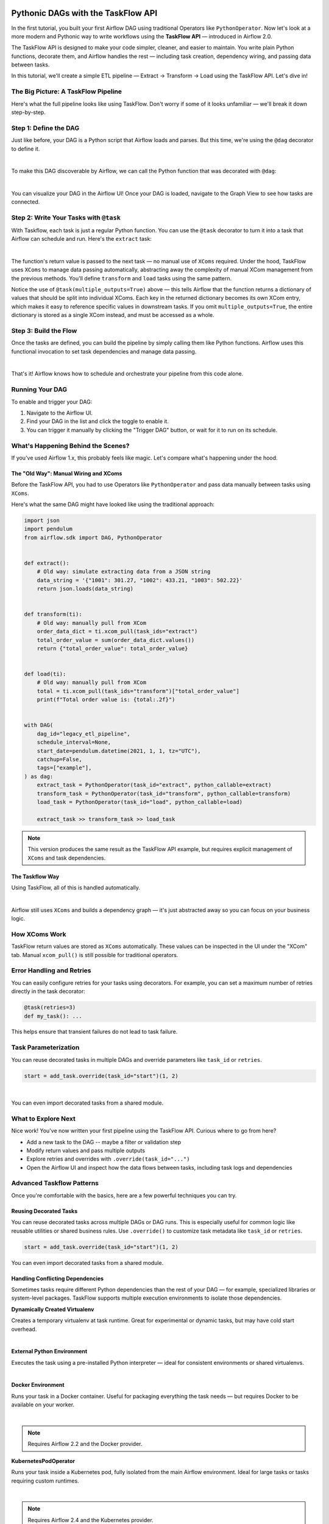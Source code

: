  .. Licensed to the Apache Software Foundation (ASF) under one
    or more contributor license agreements.  See the NOTICE file
    distributed with this work for additional information
    regarding copyright ownership.  The ASF licenses this file
    to you under the Apache License, Version 2.0 (the
    "License"); you may not use this file except in compliance
    with the License.  You may obtain a copy of the License at

 ..   http://www.apache.org/licenses/LICENSE-2.0

 .. Unless required by applicable law or agreed to in writing,
    software distributed under the License is distributed on an
    "AS IS" BASIS, WITHOUT WARRANTIES OR CONDITIONS OF ANY
    KIND, either express or implied.  See the License for the
    specific language governing permissions and limitations
    under the License.


Pythonic DAGs with the TaskFlow API
===================================

In the first tutorial, you built your first Airflow DAG using traditional Operators like ``PythonOperator``.
Now let's look at a more modern and Pythonic way to write workflows using the **TaskFlow API** — introduced in Airflow
2.0.

The TaskFlow API is designed to make your code simpler, cleaner, and easier to maintain. You write plain Python
functions, decorate them, and Airflow handles the rest — including task creation, dependency wiring, and passing data
between tasks.

In this tutorial, we'll create a simple ETL pipeline — Extract → Transform → Load using the TaskFlow API.
Let's dive in!

The Big Picture: A TaskFlow Pipeline
------------------------------------

Here's what the full pipeline looks like using TaskFlow. Don't worry if some of it looks unfamiliar — we'll break it
down step-by-step.

.. exampleinclude:: /../src/airflow/example_dags/tutorial_taskflow_api.py
    :language: python
    :start-after: [START tutorial]
    :end-before: [END tutorial]

Step 1: Define the DAG
----------------------

Just like before, your DAG is a Python script that Airflow loads and parses. But this time, we're using the ``@dag``
decorator to define it.

.. exampleinclude:: /../src/airflow/example_dags/tutorial_taskflow_api.py
    :language: python
    :start-after: [START instantiate_dag]
    :end-before: [END instantiate_dag]

|

To make this DAG discoverable by Airflow, we can call the Python function that was decorated with ``@dag``:

.. exampleinclude:: /../src/airflow/example_dags/tutorial_taskflow_api.py
    :language: python
    :start-after: [START dag_invocation]
    :end-before: [END dag_invocation]

|

.. versionchanged:: 2.4
  If you're using the ``@dag`` decorator or defining your DAG in a ``with`` block, you no longer need to assign it to a
  global variable. Airflow will find it automatically.

You can visualize your DAG in the Airflow UI! Once your DAG is loaded, navigate to the Graph View to see how tasks are
connected.

Step 2: Write Your Tasks with ``@task``
---------------------------------------

With Taskflow, each task is just a regular Python function. You can use the ``@task`` decorator to turn it into a task
that Airflow can schedule and run. Here's the ``extract`` task:

.. exampleinclude:: /../src/airflow/example_dags/tutorial_taskflow_api.py
    :language: python
    :dedent: 4
    :start-after: [START extract]
    :end-before: [END extract]

|

The function's return value is passed to the next task — no manual use of ``XComs`` required. Under the hood, TaskFlow
uses ``XComs`` to manage data passing automatically, abstracting away the complexity of manual XCom management from the
previous methods. You'll define ``transform`` and ``load`` tasks using the same pattern.

Notice the use of ``@task(multiple_outputs=True)`` above — this tells Airflow that the function returns a dictionary of
values that should be split into individual XComs. Each key in the returned dictionary becomes its own XCom entry, which
makes it easy to reference specific values in downstream tasks. If you omit ``multiple_outputs=True``, the entire
dictionary is stored as a single XCom instead, and must be accessed as a whole.

Step 3: Build the Flow
----------------------

Once the tasks are defined, you can build the pipeline by simply calling them like Python functions. Airflow uses this
functional invocation to set task dependencies and manage data passing.

.. exampleinclude:: /../src/airflow/example_dags/tutorial_taskflow_api.py
    :language: python
    :dedent: 4
    :start-after: [START main_flow]
    :end-before: [END main_flow]

|

That's it! Airflow knows how to schedule and orchestrate your pipeline from this code alone.

Running Your DAG
----------------

To enable and trigger your DAG:

1. Navigate to the Airflow UI.
2. Find your DAG in the list and click the toggle to enable it.
3. You can trigger it manually by clicking the "Trigger DAG" button, or wait for it to run on its schedule.

What's Happening Behind the Scenes?
-----------------------------------

If you've used Airflow 1.x, this probably feels like magic. Let's compare what's happening under the hood.

The "Old Way": Manual Wiring and XComs
''''''''''''''''''''''''''''''''''''''

Before the TaskFlow API, you had to use Operators like ``PythonOperator`` and pass data manually between tasks using
``XComs``.

Here's what the same DAG might have looked like using the traditional approach:

.. code-block:: python

   import json
   import pendulum
   from airflow.sdk import DAG, PythonOperator


   def extract():
       # Old way: simulate extracting data from a JSON string
       data_string = '{"1001": 301.27, "1002": 433.21, "1003": 502.22}'
       return json.loads(data_string)


   def transform(ti):
       # Old way: manually pull from XCom
       order_data_dict = ti.xcom_pull(task_ids="extract")
       total_order_value = sum(order_data_dict.values())
       return {"total_order_value": total_order_value}


   def load(ti):
       # Old way: manually pull from XCom
       total = ti.xcom_pull(task_ids="transform")["total_order_value"]
       print(f"Total order value is: {total:.2f}")


   with DAG(
       dag_id="legacy_etl_pipeline",
       schedule_interval=None,
       start_date=pendulum.datetime(2021, 1, 1, tz="UTC"),
       catchup=False,
       tags=["example"],
   ) as dag:
       extract_task = PythonOperator(task_id="extract", python_callable=extract)
       transform_task = PythonOperator(task_id="transform", python_callable=transform)
       load_task = PythonOperator(task_id="load", python_callable=load)

       extract_task >> transform_task >> load_task

.. note::
   This version produces the same result as the TaskFlow API example, but requires explicit management of ``XComs`` and task dependencies.

The Taskflow Way
''''''''''''''''

Using TaskFlow, all of this is handled automatically.

.. exampleinclude:: /../src/airflow/example_dags/tutorial_taskflow_api.py
    :language: python
    :start-after: [START tutorial]
    :end-before: [END tutorial]

|

Airflow still uses ``XComs`` and builds a dependency graph — it's just abstracted away so you can focus on your business
logic.

How XComs Work
--------------

TaskFlow return values are stored as ``XComs`` automatically. These values can be inspected in the UI under the "XCom" tab.
Manual ``xcom_pull()`` is still possible for traditional operators.


Error Handling and Retries
---------------------------

You can easily configure retries for your tasks using decorators. For example, you can set a maximum number of retries
directly in the task decorator:

.. code-block:: python

    @task(retries=3)
    def my_task(): ...

This helps ensure that transient failures do not lead to task failure.

Task Parameterization
---------------------

You can reuse decorated tasks in multiple DAGs and override parameters like ``task_id`` or ``retries``.

.. code-block:: python

    start = add_task.override(task_id="start")(1, 2)

|

You can even import decorated tasks from a shared module.

What to Explore Next
--------------------

Nice work! You've now written your first pipeline using the TaskFlow API. Curious where to go from here?

- Add a new task to the DAG -- maybe a filter or validation step
- Modify return values and pass multiple outputs
- Explore retries and overrides with ``.override(task_id="...")``
- Open the Airflow UI and inspect how the data flows between tasks, including task logs and dependencies

.. seealso::

   - Continue to the next step: :doc:`/tutorial/pipeline`
   - Learn more in the :doc:`TaskFlow API docs </core-concepts/taskflow>` or continue below for :ref:`advanced-taskflow-patterns`
   - Read about Airflow concepts in :doc:`/core-concepts/index`

.. _advanced-taskflow-patterns:

Advanced Taskflow Patterns
--------------------------

Once you're comfortable with the basics, here are a few powerful techniques you can try.

Reusing Decorated Tasks
'''''''''''''''''''''''

You can reuse decorated tasks across multiple DAGs or DAG runs. This is especially useful for common logic like reusable
utilities or shared business rules. Use ``.override()`` to customize task metadata like ``task_id`` or ``retries``.

.. code-block:: python

    start = add_task.override(task_id="start")(1, 2)

You can even import decorated tasks from a shared module.

Handling Conflicting Dependencies
'''''''''''''''''''''''''''''''''

Sometimes tasks require different Python dependencies than the rest of your DAG — for example, specialized libraries or
system-level packages. TaskFlow supports multiple execution environments to isolate those dependencies.

.. _taskflow-dynamically-created-virtualenv:

**Dynamically Created Virtualenv**

Creates a temporary virtualenv at task runtime. Great for experimental or dynamic tasks, but may have cold start
overhead.

.. exampleinclude:: /../src/airflow/example_dags/example_python_decorator.py
    :language: python
    :dedent: 4
    :start-after: [START howto_operator_python_venv]
    :end-before: [END howto_operator_python_venv]

|

.. _taskflow-external-python-environment:

**External Python Environment**

Executes the task using a pre-installed Python interpreter — ideal for consistent environments or shared virtualenvs.

.. exampleinclude:: /../src/airflow/example_dags/example_python_decorator.py
    :language: python
    :dedent: 4
    :start-after: [START howto_operator_external_python]
    :end-before: [END howto_operator_external_python]

|

.. _taskflow-docker_environment:

**Docker Environment**

Runs your task in a Docker container. Useful for packaging everything the task needs — but requires Docker to be
available on your worker.

.. exampleinclude:: /../../providers/docker/tests/system/docker/example_taskflow_api_docker_virtualenv.py
    :language: python
    :dedent: 4
    :start-after: [START transform_docker]
    :end-before: [END transform_docker]

|

.. note:: Requires Airflow 2.2 and the Docker provider.

.. _tasfklow-kpo:

**KubernetesPodOperator**

Runs your task inside a Kubernetes pod, fully isolated from the main Airflow environment. Ideal for large tasks or tasks
requiring custom runtimes.

.. exampleinclude:: /../../providers/cncf/kubernetes/tests/system/cncf/kubernetes/example_kubernetes_decorator.py
    :language: python
    :dedent: 4
    :start-after: [START howto_operator_kubernetes]
    :end-before: [END howto_operator_kubernetes]

|

.. note:: Requires Airflow 2.4 and the Kubernetes provider.

.. _taskflow-using-sensors:

Using Sensors
'''''''''''''

Use ``@task.sensor`` to build lightweight, reusable sensors using Python functions. These support both poke and reschedule
modes.

.. exampleinclude:: /../src/airflow/example_dags/example_sensor_decorator.py
    :language: python
    :start-after: [START tutorial]
    :end-before: [END tutorial]

Mixing with Traditional Tasks
'''''''''''''''''''''''''''''

You can combine decorated tasks with classic Operators. This is helpful when using community providers or when migrating
incrementally to TaskFlow.

You can chain Taskflow and traditional tasks using ``>>`` or pass data using the ``.output`` attribute.

.. _taskflow/accessing_context_variables:

Templating in TaskFlow
''''''''''''''''''''''

Like traditional tasks, decorated TaskFlow functions support templated arguments — including loading content from files
or using runtime parameters.

When running your callable, Airflow will pass a set of keyword arguments that
can be used in your function. This set of kwargs correspond exactly to what you
can use in your Jinja templates. For this to work, you can add context keys you
would like to receive in the function as keyword arguments.

For example, the callable in the code block below will get values of the ``ti``
and ``next_ds`` context variables:

.. code-block:: python

   @task
   def my_python_callable(*, ti, next_ds):
       pass


You can also choose to receive the entire context with ``**kwargs``. Note that
this can incur a slight performance penalty since Airflow will need to
expand the entire context that likely contains many things you don't actually
need. It is therefore more recommended for you to use explicit arguments, as
demonstrated in the previous paragraph.

.. code-block:: python

   @task
   def my_python_callable(**kwargs):
       ti = kwargs["ti"]
       next_ds = kwargs["next_ds"]

Also, sometimes you might want to access the context somewhere deep in the stack, but you do not want to pass
the context variables from the task callable. You can still access execution context via the ``get_current_context``
method.

.. code-block:: python

    from airflow.providers.standard.operators.python import get_current_context


    def some_function_in_your_library():
        context = get_current_context()
        ti = context["ti"]


Arguments passed to decorated functions are automatically templated. You can also template file using
``templates_exts``:

.. code-block:: python

    @task(templates_exts=[".sql"])
    def read_sql(sql): ...


Conditional Execution
'''''''''''''''''''''

Use ``@task.run_if()`` or ``@task.skip_if()`` to control whether a task runs based on dynamic conditions at runtime —
without altering your DAG structure.

.. code-block:: python

    @task.run_if(lambda ctx: ctx["task_instance"].task_id == "run")
    @task.bash()
    def echo():
        return "echo 'run'"

What's Next
-----------

Now that you've seen how to build clean, maintainable DAGs using the TaskFlow API, here are some good next steps:

- Explore asset-aware workflows in :doc:`/authoring-and-scheduling/asset-scheduling`
- Dive into scheduling patterns in :ref:`Scheduling Options <scheduling-section>`
- Move to the next tutorial: :doc:`/tutorial/pipeline`
